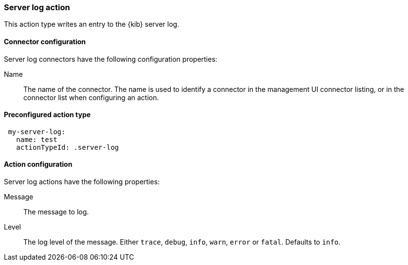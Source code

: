 [role="xpack"]
[[server-log-action-type]]
=== Server log action

This action type writes an entry to the {kib} server log.

[float]
[[server-log-connector-configuration]]
==== Connector configuration

Server log connectors have the following configuration properties:

Name::      The name of the connector. The name is used to identify a  connector in the management UI connector listing, or in the connector list when configuring an action.

[float]
[[Preconfigured-server-log-configuration]]
==== Preconfigured action type

[source,text]
--
 my-server-log:
   name: test
   actionTypeId: .server-log
--

[float]
[[server-log-action-configuration]]
==== Action configuration

Server log actions have the following properties:

Message::   The message to log.
Level::     The log level of the message. Either `trace`, `debug`, `info`, `warn`, `error` or `fatal`. Defaults to `info`.
